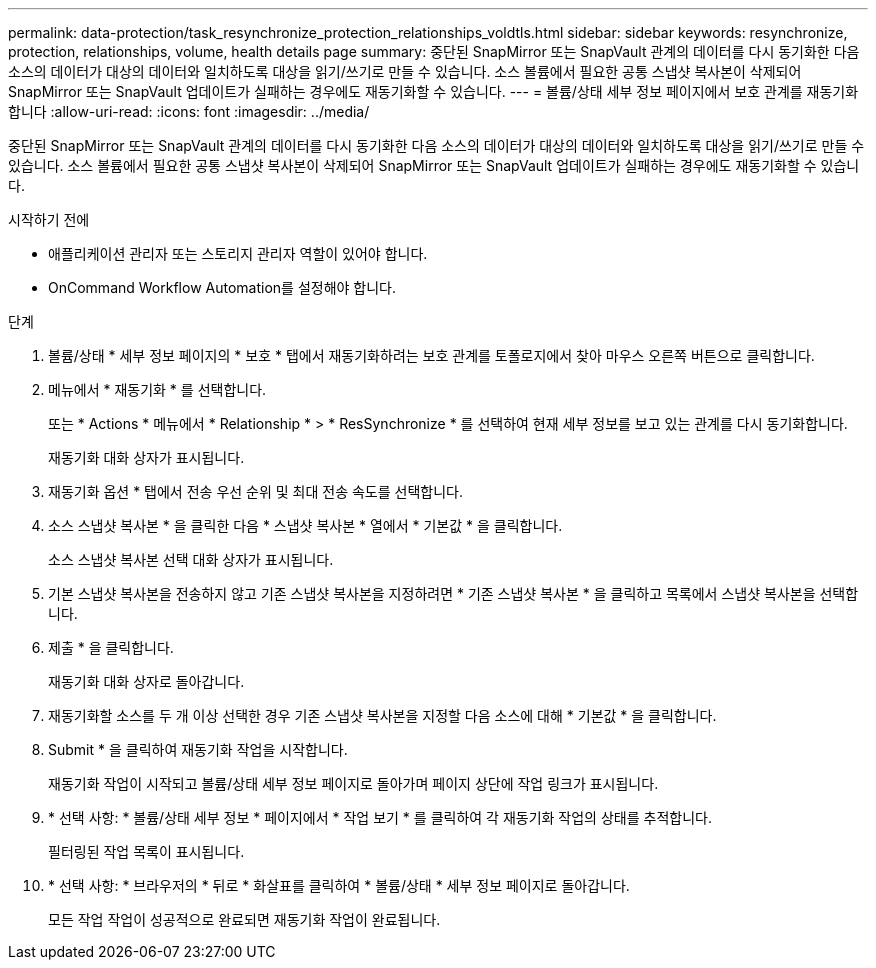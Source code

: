 ---
permalink: data-protection/task_resynchronize_protection_relationships_voldtls.html 
sidebar: sidebar 
keywords: resynchronize, protection, relationships, volume, health details page 
summary: 중단된 SnapMirror 또는 SnapVault 관계의 데이터를 다시 동기화한 다음 소스의 데이터가 대상의 데이터와 일치하도록 대상을 읽기/쓰기로 만들 수 있습니다. 소스 볼륨에서 필요한 공통 스냅샷 복사본이 삭제되어 SnapMirror 또는 SnapVault 업데이트가 실패하는 경우에도 재동기화할 수 있습니다. 
---
= 볼륨/상태 세부 정보 페이지에서 보호 관계를 재동기화합니다
:allow-uri-read: 
:icons: font
:imagesdir: ../media/


[role="lead"]
중단된 SnapMirror 또는 SnapVault 관계의 데이터를 다시 동기화한 다음 소스의 데이터가 대상의 데이터와 일치하도록 대상을 읽기/쓰기로 만들 수 있습니다. 소스 볼륨에서 필요한 공통 스냅샷 복사본이 삭제되어 SnapMirror 또는 SnapVault 업데이트가 실패하는 경우에도 재동기화할 수 있습니다.

.시작하기 전에
* 애플리케이션 관리자 또는 스토리지 관리자 역할이 있어야 합니다.
* OnCommand Workflow Automation를 설정해야 합니다.


.단계
. 볼륨/상태 * 세부 정보 페이지의 * 보호 * 탭에서 재동기화하려는 보호 관계를 토폴로지에서 찾아 마우스 오른쪽 버튼으로 클릭합니다.
. 메뉴에서 * 재동기화 * 를 선택합니다.
+
또는 * Actions * 메뉴에서 * Relationship * > * ResSynchronize * 를 선택하여 현재 세부 정보를 보고 있는 관계를 다시 동기화합니다.

+
재동기화 대화 상자가 표시됩니다.

. 재동기화 옵션 * 탭에서 전송 우선 순위 및 최대 전송 속도를 선택합니다.
. 소스 스냅샷 복사본 * 을 클릭한 다음 * 스냅샷 복사본 * 열에서 * 기본값 * 을 클릭합니다.
+
소스 스냅샷 복사본 선택 대화 상자가 표시됩니다.

. 기본 스냅샷 복사본을 전송하지 않고 기존 스냅샷 복사본을 지정하려면 * 기존 스냅샷 복사본 * 을 클릭하고 목록에서 스냅샷 복사본을 선택합니다.
. 제출 * 을 클릭합니다.
+
재동기화 대화 상자로 돌아갑니다.

. 재동기화할 소스를 두 개 이상 선택한 경우 기존 스냅샷 복사본을 지정할 다음 소스에 대해 * 기본값 * 을 클릭합니다.
. Submit * 을 클릭하여 재동기화 작업을 시작합니다.
+
재동기화 작업이 시작되고 볼륨/상태 세부 정보 페이지로 돌아가며 페이지 상단에 작업 링크가 표시됩니다.

. * 선택 사항: * 볼륨/상태 세부 정보 * 페이지에서 * 작업 보기 * 를 클릭하여 각 재동기화 작업의 상태를 추적합니다.
+
필터링된 작업 목록이 표시됩니다.

. * 선택 사항: * 브라우저의 * 뒤로 * 화살표를 클릭하여 * 볼륨/상태 * 세부 정보 페이지로 돌아갑니다.
+
모든 작업 작업이 성공적으로 완료되면 재동기화 작업이 완료됩니다.



